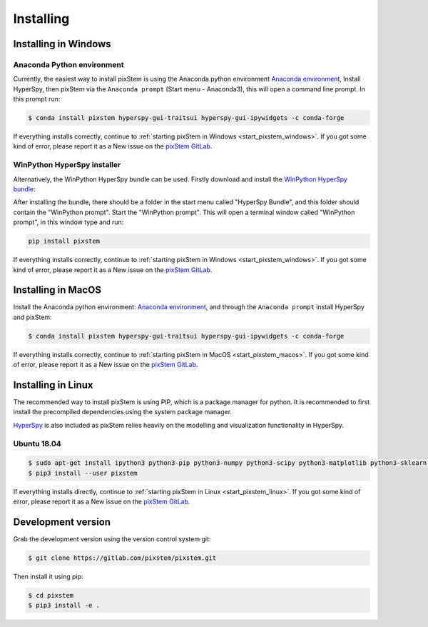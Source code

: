 .. _install:

==========
Installing
==========

.. _install_windows:

Installing in Windows
---------------------

Anaconda Python environment
***************************

Currently, the easiest way to install pixStem is using the Anaconda python environment `Anaconda environment <https://www.continuum.io/downloads>`_,
Install HyperSpy, then pixStem via the ``Anaconda prompt`` (Start menu - Anaconda3), this will open a command line prompt.
In this prompt run:

.. code-block:: bash

    $ conda install pixstem hyperspy-gui-traitsui hyperspy-gui-ipywidgets -c conda-forge

If everything installs correctly, continue to :ref:`starting pixStem in Windows <start_pixstem_windows>`.
If you got some kind of error, please report it as a New issue on the `pixStem GitLab <https://gitlab.com/pixstem/pixstem/issues>`_.


WinPython HyperSpy installer
****************************

Alternatively, the WinPython HyperSpy bundle can be used.
Firstly download and install the `WinPython HyperSpy bundle <https://github.com/hyperspy/hyperspy-bundle/releases>`_:

After installing the bundle, there should be a folder in the start menu called "HyperSpy Bundle", and this
folder should contain the "WinPython prompt". Start the "WinPython prompt". This will open a terminal window called
"WinPython prompt", in this window type and run:

.. code-block:: bash

    pip install pixstem

If everything installs correctly, continue to :ref:`starting pixStem in Windows <start_pixstem_windows>`.
If you got some kind of error, please report it as a New issue on the `pixStem GitLab <https://gitlab.com/pixstem/pixstem/issues>`_.


Installing in MacOS
-------------------

Install the Anaconda python environment: `Anaconda environment <https://www.continuum.io/downloads>`_, and through the ``Anaconda prompt`` install HyperSpy and pixStem:

.. code-block:: bash

    $ conda install pixstem hyperspy-gui-traitsui hyperspy-gui-ipywidgets -c conda-forge

If everything installs correctly, continue to :ref:`starting pixStem in MacOS <start_pixstem_macos>`.
If you got some kind of error, please report it as a New issue on the `pixStem GitLab <https://gitlab.com/pixstem/pixstem/issues>`_.


Installing in Linux
-------------------

The recommended way to install pixStem is using PIP, which is a package manager for python.
It is recommended to first install the precompiled dependencies using the system package manager.

`HyperSpy <http://hyperspy.org/>`_ is also included as pixStem relies heavily on the modelling and visualization functionality in HyperSpy.

Ubuntu 18.04
************

.. code-block:: bash

    $ sudo apt-get install ipython3 python3-pip python3-numpy python3-scipy python3-matplotlib python3-sklearn python3-skimage python3-h5py python3-dask python3-traits python3-tqdm python3-pint python3-dask python3-pyqt5 python3-lxml python3-sympy python3-sparse python3-statsmodels python3-numexpr python3-ipykernel python3-jupyter-client python3-requests python3-dill python3-natsort
    $ pip3 install --user pixstem

If everything installs directly, continue to :ref:`starting pixStem in Linux <start_pixstem_linux>`.
If you got some kind of error, please report it as a New issue on the `pixStem GitLab <https://gitlab.com/pixstem/pixstem/issues>`_.


Development version
-------------------

Grab the development version using the version control system git:

.. code-block:: bash

    $ git clone https://gitlab.com/pixstem/pixstem.git

Then install it using pip:

.. code-block:: bash

    $ cd pixstem
    $ pip3 install -e .
